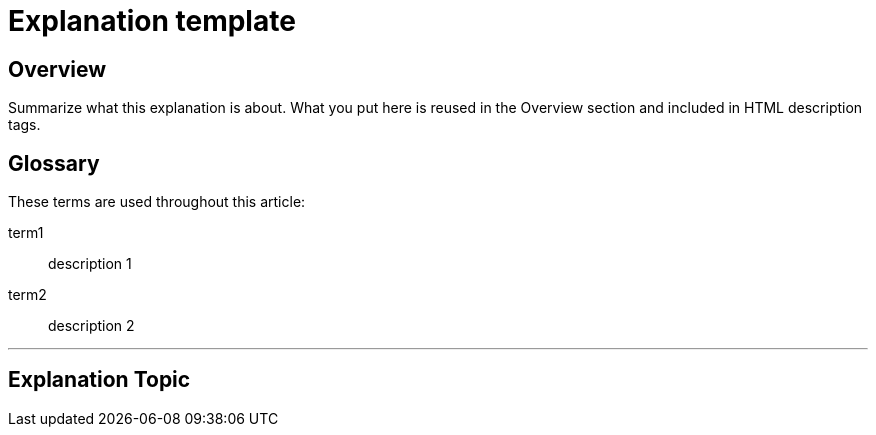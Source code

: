 // Describe the title of your article by replacing "Explanation template" with the page name you want to publish to.

= Explanation template
// Article variables (delete the comments and add in the values)
:description: Summarize what this explanation is about. What you put here is reused in the Overview section and included in HTML description tags.
:keywords: // These are like labels Examples: {app}, explanation

== Overview

{description}

[glossary]
== Glossary
These terms are used throughout this article:
////
Specify any definitions you need your audience to be aware of up-front.
Remember: You may know what a term means, but your audience may not.
////
term1::
  description 1
term2::
  description 2

'''

== Explanation Topic

////
Begin your explanation topic in this section. 
For help with writing and structuring an explanation article, see the README.md in the template directory for basic guidelines and links.
Check out https://asciidoctor.org/docs/asciidoc-syntax-quick-reference/ if you get stuck with AsciiDoc syntax.
////



[comment]
--
Explore other templates from link:https://thegooddocsproject.dev/[The Good Docs Project].
Use our link:https://thegooddocsproject.dev/feedback/?template=Explanation[feedback form] to give feedback on this template.
--

